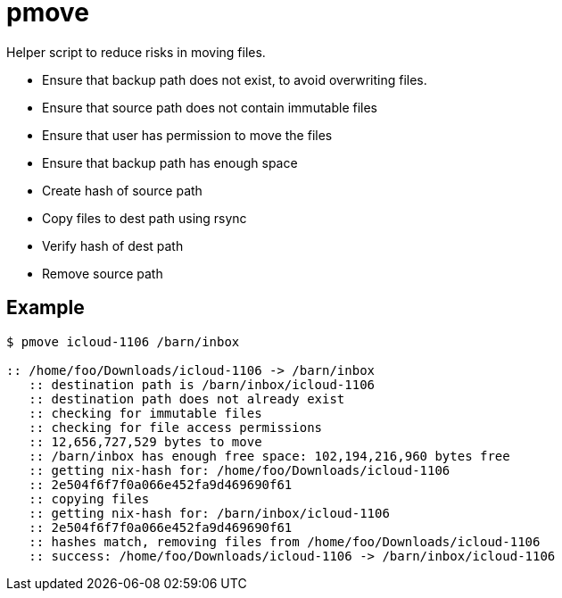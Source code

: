 = pmove

Helper script to reduce risks in moving files.

- Ensure that backup path does not exist, to avoid overwriting files.
- Ensure that source path does not contain immutable files
- Ensure that user has permission to move the files
- Ensure that backup path has enough space
- Create hash of source path
- Copy files to dest path using rsync
- Verify hash of dest path
- Remove source path

== Example

....
$ pmove icloud-1106 /barn/inbox

:: /home/foo/Downloads/icloud-1106 -> /barn/inbox
   :: destination path is /barn/inbox/icloud-1106
   :: destination path does not already exist
   :: checking for immutable files
   :: checking for file access permissions
   :: 12,656,727,529 bytes to move
   :: /barn/inbox has enough free space: 102,194,216,960 bytes free
   :: getting nix-hash for: /home/foo/Downloads/icloud-1106
   :: 2e504f6f7f0a066e452fa9d469690f61
   :: copying files
   :: getting nix-hash for: /barn/inbox/icloud-1106
   :: 2e504f6f7f0a066e452fa9d469690f61
   :: hashes match, removing files from /home/foo/Downloads/icloud-1106
   :: success: /home/foo/Downloads/icloud-1106 -> /barn/inbox/icloud-1106
....
